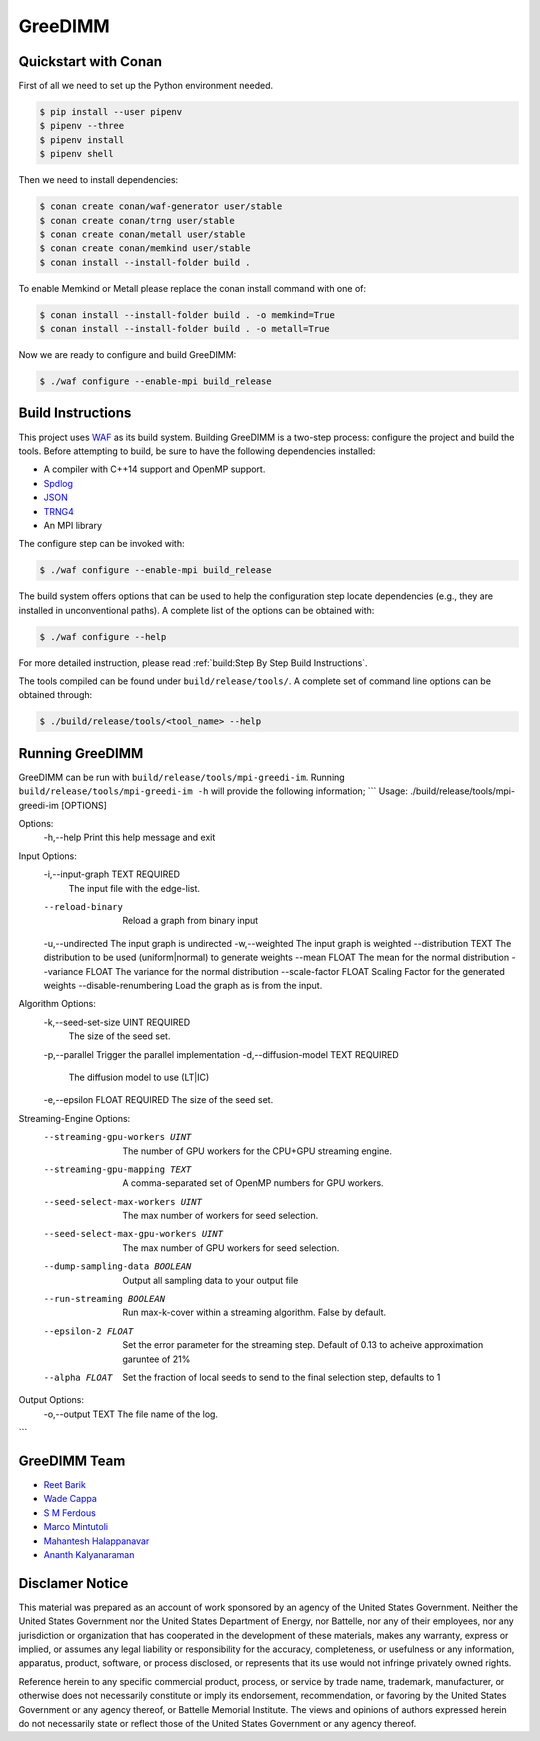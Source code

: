 GreeDIMM
*******

Quickstart with Conan
=====================

First of all we need to set up the Python environment needed.

.. code-block:: shell

   $ pip install --user pipenv
   $ pipenv --three
   $ pipenv install
   $ pipenv shell

Then we need to install dependencies:

.. code-block:: shell

   $ conan create conan/waf-generator user/stable
   $ conan create conan/trng user/stable
   $ conan create conan/metall user/stable
   $ conan create conan/memkind user/stable
   $ conan install --install-folder build .

To enable Memkind or Metall please replace the conan install command with one of:

.. code-block:: shell

   $ conan install --install-folder build . -o memkind=True
   $ conan install --install-folder build . -o metall=True


Now we are ready to configure and build GreeDIMM:

.. code-block:: shell

   $ ./waf configure --enable-mpi build_release


Build Instructions
==================

This project uses `WAF <https://waf.io>`_ as its build system.  Building GreeDIMM
is a two-step process: configure the project and build the tools.  Before
attempting to build, be sure to have the following dependencies installed:

- A compiler with C++14 support and OpenMP support.
- `Spdlog <https://github.com/gabime/spdlog>`_
- `JSON <https://github.com/nlohmann/json>`_
- `TRNG4 <https://github.com/rabauke/trng4>`_
- An MPI library

The configure step can be invoked with:

.. code-block:: shell

   $ ./waf configure --enable-mpi build_release

The build system offers options that can be used to help the configuration step
locate dependencies (e.g., they are installed in unconventional paths).  A
complete list of the options can be obtained with:

.. code-block:: shell

   $ ./waf configure --help

For more detailed instruction, please read :ref:`build:Step By Step Build
Instructions`.

The tools compiled can be found under ``build/release/tools/``.  A complete set of
command line options can be obtained through:

.. code-block:: shell

   $ ./build/release/tools/<tool_name> --help

Running GreeDIMM
================

GreeDIMM can be run with ``build/release/tools/mpi-greedi-im``. Running ``build/release/tools/mpi-greedi-im -h`` will provide the following information; 
```
Usage: ./build/release/tools/mpi-greedi-im [OPTIONS]

Options:
  -h,--help                   Print this help message and exit


Input Options:
  -i,--input-graph TEXT REQUIRED
                              The input file with the edge-list.
  --reload-binary             Reload a graph from binary input
  -u,--undirected             The input graph is undirected
  -w,--weighted               The input graph is weighted
  --distribution TEXT         The distribution to be used (uniform|normal) to generate weights
  --mean FLOAT                The mean for the normal distribution
  --variance FLOAT            The variance for the normal distribution
  --scale-factor FLOAT        Scaling Factor for the generated weights
  --disable-renumbering       Load the graph as is from the input.


Algorithm Options:
  -k,--seed-set-size UINT REQUIRED
                              The size of the seed set.
  -p,--parallel               Trigger the parallel implementation
  -d,--diffusion-model TEXT REQUIRED
                              The diffusion model to use (LT|IC)
  -e,--epsilon FLOAT REQUIRED The size of the seed set.


Streaming-Engine Options:
  --streaming-gpu-workers UINT
                              The number of GPU workers for the CPU+GPU streaming engine.
  --streaming-gpu-mapping TEXT
                              A comma-separated set of OpenMP numbers for GPU workers.
  --seed-select-max-workers UINT
                              The max number of workers for seed selection.
  --seed-select-max-gpu-workers UINT
                              The max number of GPU workers for seed selection.
  --dump-sampling-data BOOLEAN
                              Output all sampling data to your output file
  --run-streaming BOOLEAN     Run max-k-cover within a streaming algorithm. False by default.
  --epsilon-2 FLOAT           Set the error parameter for the streaming step. Default of 0.13 to acheive approximation garuntee of 21%
  --alpha FLOAT               Set the fraction of local seeds to send to the final selection step, defaults to 1


Output Options:
  -o,--output TEXT            The file name of the log.
```


GreeDIMM Team
============

- `Reet Barik <reet.barik@wsu.edu>`_
- `Wade Cappa <wade.cappa@wsu.edu>`_
- `S M Ferdous <sm.ferdous@pnnl.gov>`_
- `Marco Mintutoli <marco.minutoli@pnnl.gov>`_
- `Mahantesh Halappanavar <mahantesh.halappanavar@pnnl.gov>`_
- `Ananth Kalyanaraman <ananth@wsu.edu>`_

Disclamer Notice
================

This material was prepared as an account of work sponsored by an agency of the
United States Government.  Neither the United States Government nor the United
States Department of Energy, nor Battelle, nor any of their employees, nor any
jurisdiction or organization that has cooperated in the development of these
materials, makes any warranty, express or implied, or assumes any legal
liability or responsibility for the accuracy, completeness, or usefulness or any
information, apparatus, product, software, or process disclosed, or represents
that its use would not infringe privately owned rights.

Reference herein to any specific commercial product, process, or service by
trade name, trademark, manufacturer, or otherwise does not necessarily
constitute or imply its endorsement, recommendation, or favoring by the United
States Government or any agency thereof, or Battelle Memorial Institute. The
views and opinions of authors expressed herein do not necessarily state or
reflect those of the United States Government or any agency thereof.

.. raw:: html

   <div align=center>
   <pre style="align-text:center">
   PACIFIC NORTHWEST NATIONAL LABORATORY
   operated by
   BATTELLE
   for the
   UNITED STATES DEPARTMENT OF ENERGY
   under Contract DE-AC05-76RL01830
   </pre>
   </div>
